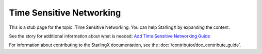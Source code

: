 =========================
Time Sensitive Networking
=========================

This is a stub page for the topic: Time Sensitive Networking. You can help StarlingX by expanding the content.

See the story for additional information about what is needed:
`Add Time Sensitive Networking Guide <https://storyboard.openstack.org/#!/story/2006885>`_

For information about contributing to the StarlingX documentation, see the
:doc:`/contributor/doc_contribute_guide`.

.. contents::
   :local:
   :depth: 1
